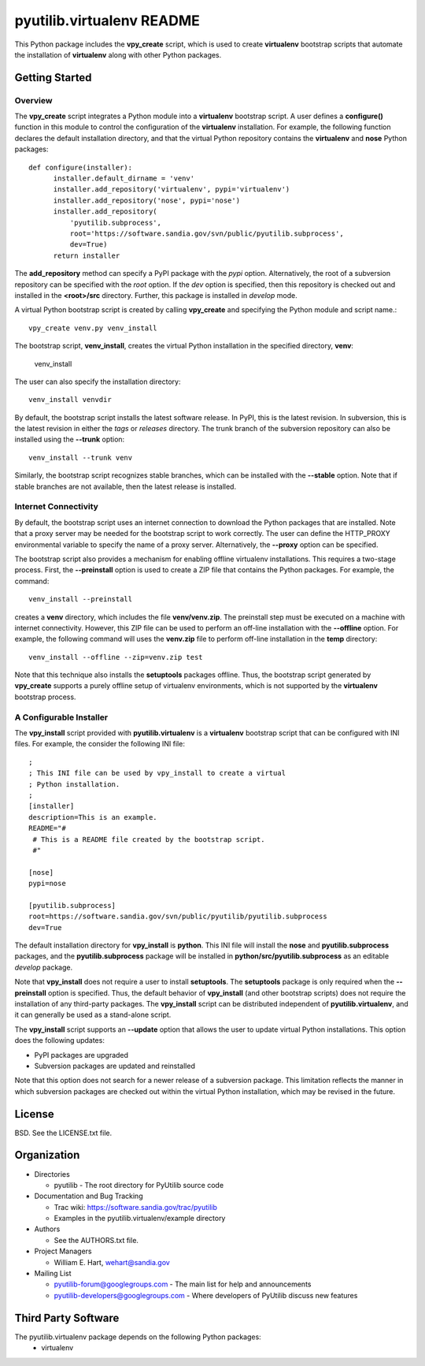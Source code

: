 ==========================
pyutilib.virtualenv README
==========================

This Python package includes the **vpy_create** script, which is
used to create **virtualenv** bootstrap scripts that automate the installation of
**virtualenv** along with other Python packages.

---------------
Getting Started
---------------

Overview
~~~~~~~~

The **vpy_create** script integrates a Python module into a **virtualenv**
bootstrap script.  A user defines a **configure()** function in this module to
control the configuration of the **virtualenv** installation.  For example, the
following function declares the default installation directory, and that the
virtual Python repository contains the **virtualenv** and **nose** Python packages::

  def configure(installer):
        installer.default_dirname = 'venv'
        installer.add_repository('virtualenv', pypi='virtualenv')
        installer.add_repository('nose', pypi='nose')
        installer.add_repository(
            'pyutilib.subprocess', 
            root='https://software.sandia.gov/svn/public/pyutilib.subprocess', 
            dev=True)
        return installer

The **add_repository** method can specify a PyPI package with the *pypi*
option.  Alternatively, the root of a subversion repository can be specified
with the *root* option.  If the *dev* option is specified, then this
repository is checked out and installed in the **<root>/src** directory.
Further, this package is installed in *develop* mode.


A virtual Python bootstrap script is created by calling
**vpy_create** and specifying the Python module and script
name.::

  vpy_create venv.py venv_install

The bootstrap script, **venv_install**, creates the virtual Python
installation in the specified directory, **venv**:

  venv_install

The user can also specify the installation directory::

  venv_install venvdir


By default, the bootstrap script installs the latest software release.
In PyPI, this is the latest revision.  In subversion, this is the latest
revision in either the *tags* or *releases* directory.  The trunk branch of
the subversion repository can also be installed using the **--trunk** option::

  venv_install --trunk venv

Similarly, the bootstrap script recognizes stable branches, which can
be installed with the **--stable** option.  Note that if stable branches are
not available, then the latest release is installed.


Internet Connectivity
~~~~~~~~~~~~~~~~~~~~~

By default, the bootstrap script uses an internet connection to download the 
Python packages that are installed.  Note that a proxy server may be needed
for the bootstrap script to work correctly.  The user can define the
HTTP_PROXY environmental variable to specify the name of a proxy server.
Alternatively, the **--proxy** option can be specified.

The bootstrap script also provides a mechanism for enabling offline virtualenv
installations.  This requires a two-stage process.  First, the
**--preinstall** option is used to create a ZIP file that contains the Python
packages.  For example, the command::

  venv_install --preinstall

creates a **venv** directory, which includes the file **venv/venv.zip**.
The preinstall step must be executed on a machine with internet
connectivity.  However, this ZIP file can be used to perform an off-line
installation with the **--offline** option.  For example, the following
command will uses the **venv.zip** file to perform off-line installation
in the **temp** directory::

  venv_install --offline --zip=venv.zip test

Note that this technique also installs the **setuptools** packages offline.
Thus, the bootstrap script generated by **vpy_create** 
supports a purely offline setup of virtualenv environments, which is not supported
by the **virtualenv** bootstrap process.


A Configurable Installer
~~~~~~~~~~~~~~~~~~~~~~~~

The **vpy_install** script provided with **pyutilib.virtualenv** is a **virtualenv**
bootstrap script that can be configured with INI files.  For example, the
consider the following INI file::

    ;
    ; This INI file can be used by vpy_install to create a virtual
    ; Python installation.
    ;
    [installer]
    description=This is an example.
    README="#
     # This is a README file created by the bootstrap script.
     #"

    [nose]
    pypi=nose

    [pyutilib.subprocess]
    root=https://software.sandia.gov/svn/public/pyutilib/pyutilib.subprocess
    dev=True

The default installation directory for **vpy_install** is **python**.
This INI file will install the **nose** and **pyutilib.subprocess**
packages, and the **pyutilib.subprocess** package will be installed in
**python/src/pyutilib.subprocess** as an editable *develop* package.

Note that **vpy_install** does not require a user to install
**setuptools**.  The **setuptools** package is only required when the
**--preinstall** option is specified.  Thus, the default behavior of
**vpy_install** (and other bootstrap scripts) does not require the
installation of any third-party packages.  The **vpy_install** script
can be distributed independent of **pyutilib.virtualenv**, and it can
generally be used as a stand-alone script.

The **vpy_install** script supports an **--update** option that allows the
user to update virtual Python installations.  This option does the following
updates:

* PyPI packages are upgraded
* Subversion packages are updated and reinstalled

Note that this option does not search for a newer release of a subversion
package.  This limitation reflects the manner in which subversion packages
are checked out within the virtual Python installation, which may be revised
in the future.


-------
License
-------

BSD.  See the LICENSE.txt file.


------------
Organization
------------

+ Directories

  * pyutilib - The root directory for PyUtilib source code

+ Documentation and Bug Tracking

  * Trac wiki: https://software.sandia.gov/trac/pyutilib

  * Examples in the pyutilib.virtualenv/example directory

+ Authors

  * See the AUTHORS.txt file.

+ Project Managers

  * William E. Hart, wehart@sandia.gov

+ Mailing List

  * pyutilib-forum@googlegroups.com
    - The main list for help and announcements
  * pyutilib-developers@googlegroups.com
    - Where developers of PyUtilib discuss new features

--------------------
Third Party Software
--------------------

The pyutilib.virtualenv package depends on the following Python packages:
    - virtualenv



